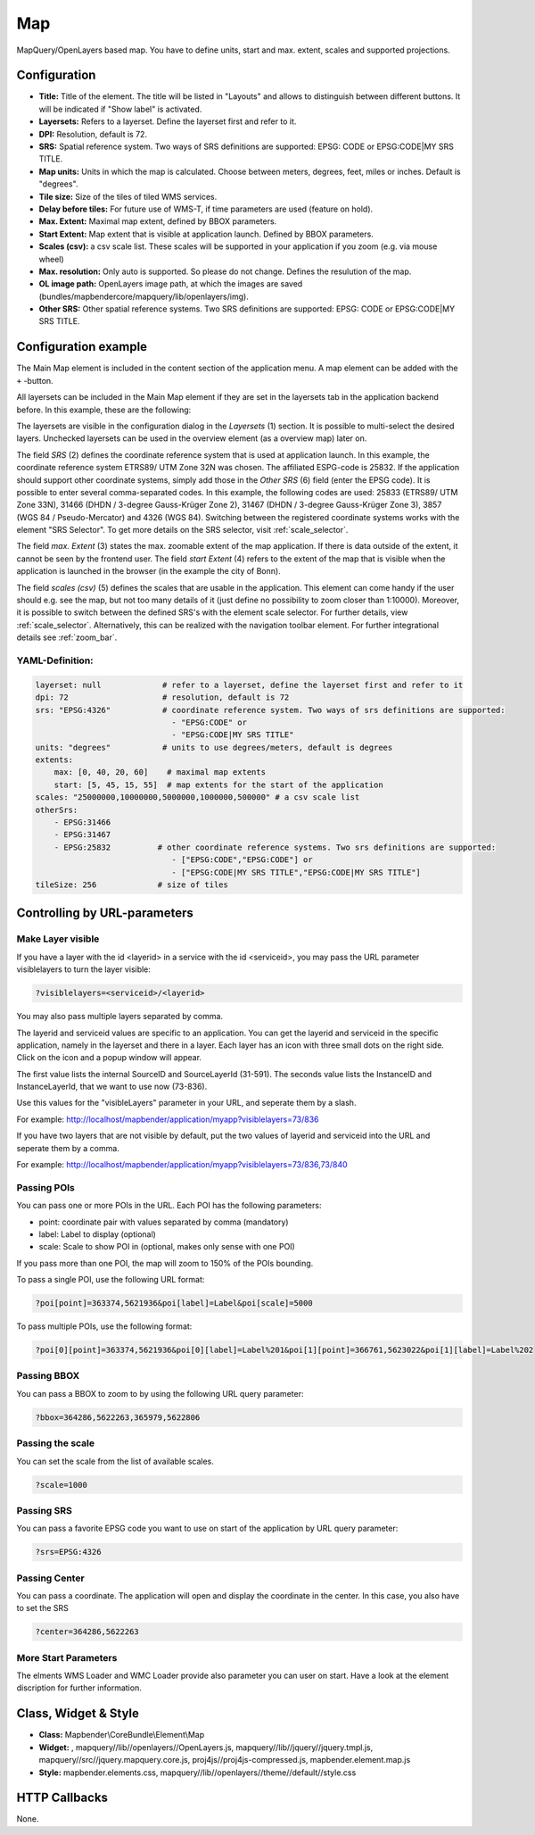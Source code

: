 .. _map:

Map
***

MapQuery/OpenLayers based map.
You have to define units, start and max. extent, scales and supported projections.

.. image:: ../../../figures/map.png
     :scale: 80

Configuration
=============

.. image:: ../../../figures/de/map_dialog.png
     :scale: 80

* **Title:** Title of the element. The title will be listed in "Layouts" and allows to distinguish between different buttons. It will be indicated if "Show label" is activated.
* **Layersets:** Refers to a layerset. Define the layerset first and refer to it.
* **DPI:** Resolution, default is 72.
* **SRS:** Spatial reference system. Two ways of SRS definitions are supported: EPSG: CODE or EPSG:CODE|MY SRS TITLE.
* **Map units:** Units in which the map is calculated. Choose between meters, degrees, feet, miles or inches. Default is "degrees".
* **Tile size:** Size of the tiles of tiled WMS services.
* **Delay before tiles:** For future use of WMS-T, if time parameters are used (feature on hold).
* **Max. Extent:** Maximal map extent, defined by BBOX parameters.
* **Start Extent:** Map extent that is visible at application launch. Defined by BBOX parameters.
* **Scales (csv):** a csv scale list. These scales will be supported in your application if you zoom (e.g. via mouse wheel)
* **Max. resolution:** Only auto is supported. So please do not change. Defines the resulution of the map.
* **OL image path:** OpenLayers image path, at which the images are saved (bundles/mapbendercore/mapquery/lib/openlayers/img).
* **Other SRS:** Other spatial reference systems. Two SRS definitions are supported: EPSG: CODE or EPSG:CODE|MY SRS TITLE.


Configuration example
=====================

The Main Map element is included in the content section of the application menu. A map element can be added with the ``+`` -button.

.. image:: ../../../figures/de/add_content.png
     :scale: 80

All layersets can be included in the Main Map element if they are set in the layersets tab in the application backend before. In this example, these are the following:

.. image:: ../../../figures/de/map_example_layersets.png
     :scale: 80

The layersets are visible in the configuration dialog in the *Layersets* (1) section. It is possible to multi-select the desired layers. Unchecked layersets can be used in the overview element (as a overview map) later on.

.. image:: ../../../figures/de/map_example_dialog.png
     :scale: 80

The field *SRS* (2) defines the coordinate reference system that is used at application launch. In this example, the coordinate reference system ETRS89/ UTM Zone 32N was chosen. The affiliated ESPG-code is 25832. If the application should support other coordinate systems, simply add those in the *Other SRS* (6) field (enter the EPSG code). It is possible to enter several comma-separated codes. In this example, the following codes are used: 25833 (ETRS89/ UTM Zone 33N), 31466 (DHDN / 3-degree Gauss-Krüger Zone 2), 31467 (DHDN / 3-degree Gauss-Krüger Zone 3), 3857 (WGS 84 / Pseudo-Mercator) and 4326 (WGS 84). Switching between the registered coordinate systems works with the element "SRS Selector". To get more details on the SRS selector, visit :ref:`scale_selector`.

The field *max. Extent* (3) states the max. zoomable extent of the map application. If there is data outside of the extent, it cannot be seen by the frontend user. The field *start Extent* (4) refers to the extent of the map that is visible when the application is launched in the browser (in the example the city of Bonn).

The field *scales (csv)* (5) defines the scales that are usable in the application. This element can come handy if the user should e.g. see the map, but not too many details of it (just define no possibility to zoom closer than 1:10000). Moreover, it is possible to switch between the defined SRS's with the element scale selector. For further details, view :ref:`scale_selector`. Alternatively, this can be realized with the navigation toolbar element.
For further integrational details see :ref:`zoom_bar`.


YAML-Definition:
----------------

.. code-block:: yaml

   layerset: null             # refer to a layerset, define the layerset first and refer to it
   dpi: 72                    # resolution, default is 72
   srs: "EPSG:4326"           # coordinate reference system. Two ways of srs definitions are supported:
                                - "EPSG:CODE" or
                                - "EPSG:CODE|MY SRS TITLE"
   units: "degrees"           # units to use degrees/meters, default is degrees
   extents:
       max: [0, 40, 20, 60]    # maximal map extents
       start: [5, 45, 15, 55]  # map extents for the start of the application
   scales: "25000000,10000000,5000000,1000000,500000" # a csv scale list
   otherSrs:
       - EPSG:31466
       - EPSG:31467
       - EPSG:25832          # other coordinate reference systems. Two srs definitions are supported:
                                - ["EPSG:CODE","EPSG:CODE"] or
                                - ["EPSG:CODE|MY SRS TITLE","EPSG:CODE|MY SRS TITLE"]
   tileSize: 256             # size of tiles



Controlling by URL-parameters
=============================

Make Layer visible
------------------

If you have a layer with the id <layerid> in a service with the id <serviceid>, you may pass the URL parameter
visiblelayers to turn the layer visible:


.. code-block:: php

  ?visiblelayers=<serviceid>/<layerid>


You may also pass multiple layers separated by comma.

The layerid and serviceid values are specific to an application. You can get
the layerid and serviceid in the specific application, namely in the
layerset and there in a layer. Each layer has an icon with three small dots
on the right side. Click on the icon and a popup window will appear.

.. image:: ../../../figures/wms_instance_layer_id.png
     :scale: 80

The first value lists the internal SourceID and SourceLayerId (31-591). The
seconds value lists the InstanceID and InstanceLayerId, that we want to use
now (73-836).

Use this values for the "visibleLayers" parameter in your URL, and seperate them by a slash.

For example: http://localhost/mapbender/application/myapp?visiblelayers=73/836

If you have two layers that are not visible by default, put the two values
of layerid and serviceid into the URL and seperate them by a comma.

For example: http://localhost/mapbender/application/myapp?visiblelayers=73/836,73/840




Passing POIs
------------

You can pass one or more POIs in the URL. Each POI has the following parameters:

- point: coordinate pair with values separated by comma (mandatory)
- label: Label to display (optional)
- scale: Scale to show POI in (optional, makes only sense with one POI)

If you pass more than one POI, the map will zoom to 150% of the POIs bounding.

To pass a single POI, use the following URL format:

.. code-block:: php

   ?poi[point]=363374,5621936&poi[label]=Label&poi[scale]=5000


To pass multiple POIs, use the following format:

.. code-block:: php

   ?poi[0][point]=363374,5621936&poi[0][label]=Label%201&poi[1][point]=366761,5623022&poi[1][label]=Label%202


Passing BBOX
------------

You can pass a BBOX to zoom to by using the following URL query parameter:

.. code-block:: php

   ?bbox=364286,5622263,365979,5622806


Passing the scale
-----------------

You can set the scale from the list of available scales.

.. code-block:: php

   ?scale=1000


Passing SRS
-----------

You can pass a favorite EPSG code you want to use on start of the application by URL query parameter:

.. code-block:: php

   ?srs=EPSG:4326


Passing Center
--------------

You can pass a coordinate. The application will open and display the coordinate in the center. In this case, you also have to set the SRS

.. code-block:: php

   ?center=364286,5622263


More Start Parameters
---------------------

The elments WMS Loader and WMC Loader provide also parameter you can user on start. Have a look at the element discription for further information.



Class, Widget & Style
=====================

* **Class:** Mapbender\\CoreBundle\\Element\\Map
* **Widget:** , mapquery//lib//openlayers//OpenLayers.js, mapquery//lib//jquery//jquery.tmpl.js, mapquery//src//jquery.mapquery.core.js, proj4js//proj4js-compressed.js, mapbender.element.map.js
* **Style:** mapbender.elements.css, mapquery//lib//openlayers//theme//default//style.css

HTTP Callbacks
==============

None.
